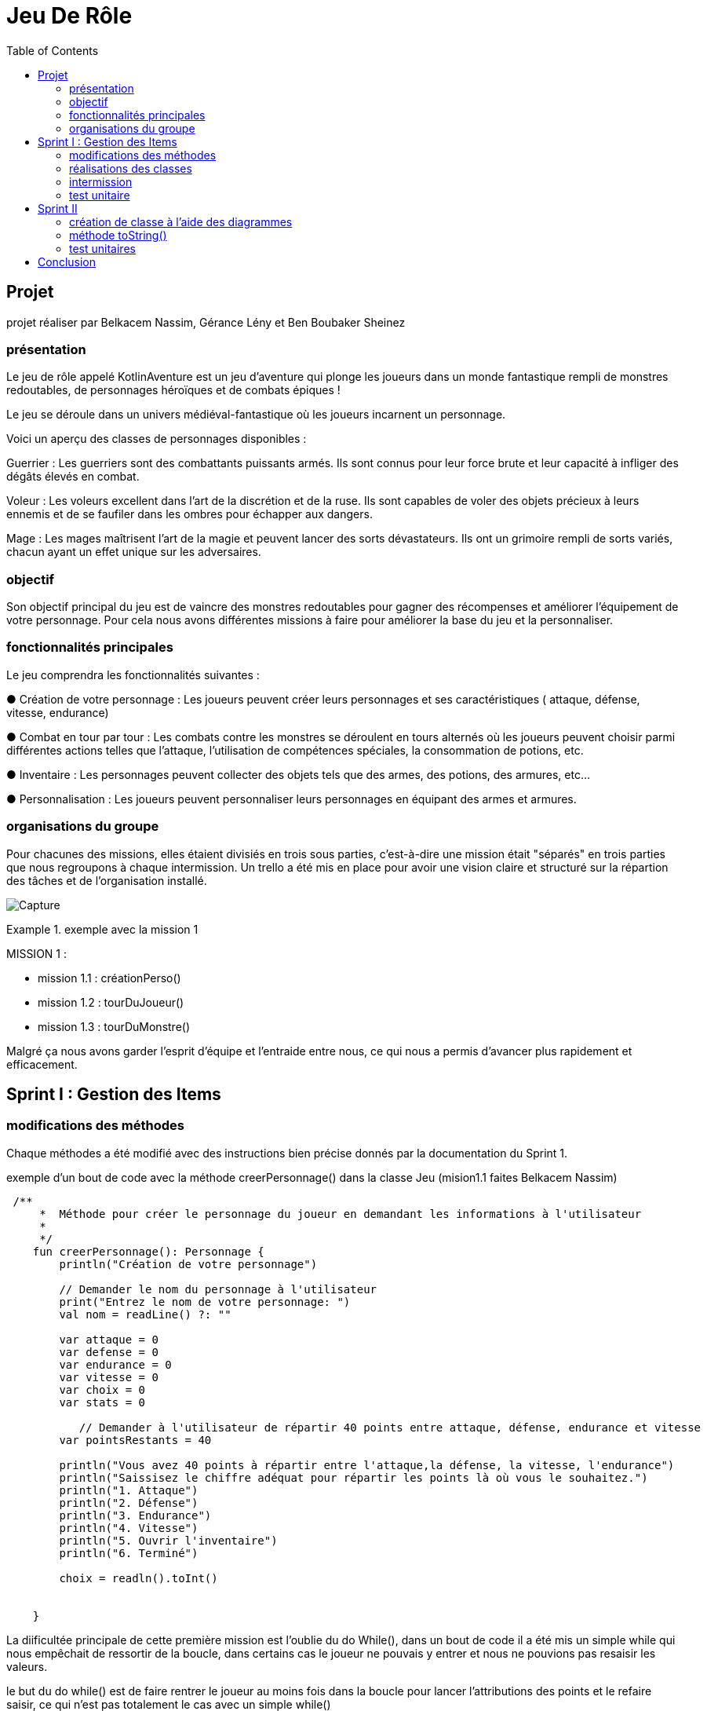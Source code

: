  
= Jeu De Rôle
:toc:
:toclevels: 4

== Projet 
projet réaliser par Belkacem Nassim, Gérance Lény et Ben Boubaker Sheinez

=== présentation

Le jeu de rôle appelé KotlinAventure est un jeu d'aventure  qui plonge les joueurs dans un monde fantastique rempli de monstres redoutables, de personnages héroïques et de combats épiques !

Le jeu se déroule dans un univers médiéval-fantastique où les joueurs incarnent un personnage.

Voici un aperçu des classes de personnages disponibles :

Guerrier : Les guerriers sont des combattants puissants armés. Ils sont connus pour
leur force brute et leur capacité à infliger des dégâts élevés en combat.

Voleur : Les voleurs excellent dans l'art de la discrétion et de la ruse. Ils sont
capables de voler des objets précieux à leurs ennemis et de se faufiler dans les
ombres pour échapper aux dangers.

Mage : Les mages maîtrisent l'art de la magie et peuvent lancer des sorts
dévastateurs. Ils ont un grimoire rempli de sorts variés, chacun ayant un effet unique
sur les adversaires.

=== objectif 
Son objectif principal du jeu est de vaincre des monstres redoutables pour gagner des récompenses et améliorer l’équipement de votre personnage. Pour cela nous avons différentes missions à faire pour améliorer la base du jeu et la personnaliser. 

=== fonctionnalités principales
Le jeu comprendra les fonctionnalités suivantes :


● Création de votre personnage : Les joueurs peuvent créer leurs personnages et ses caractéristiques ( attaque, défense, vitesse, endurance)

● Combat en tour par tour : Les combats contre les monstres se déroulent en tours
alternés où les joueurs peuvent choisir parmi différentes actions telles que l'attaque, l'utilisation de compétences spéciales, la consommation de potions, etc.

● Inventaire : Les personnages peuvent collecter des objets tels que des armes, des potions, des armures, etc...

● Personnalisation : Les joueurs peuvent personnaliser leurs personnages en équipant des armes et armures.


=== organisations du groupe  

Pour chacunes des missions, elles étaient divisiés en trois sous parties, c'est-à-dire une mission était "séparés" en trois parties que nous regroupons à chaque intermission. 
Un trello a été mis en place pour avoir une vision claire et structuré sur la répartion des tâches et de l'organisation installé. 

image:Capture.PNG[]

.exemple avec la mission 1 
====
MISSION 1 : 

- mission 1.1 : créationPerso()
- mission 1.2 : tourDuJoueur()
- mission 1.3 : tourDuMonstre()
====


Malgré ça nous avons garder l'esprit d'équipe et l'entraide entre nous, ce qui nous a permis d'avancer plus rapidement et efficacement. 



== Sprint I : Gestion des Items 

=== modifications des méthodes

Chaque méthodes a été modifié avec des instructions bien précise donnés par la documentation du Sprint 1.


.exemple d'un bout de code avec la méthode creerPersonnage() dans la classe Jeu (mision1.1 faites Belkacem Nassim)

[source, kotlin]
----
 /**
     *  Méthode pour créer le personnage du joueur en demandant les informations à l'utilisateur
     *
     */
    fun creerPersonnage(): Personnage {
        println("Création de votre personnage")

        // Demander le nom du personnage à l'utilisateur
        print("Entrez le nom de votre personnage: ")
        val nom = readLine() ?: ""

        var attaque = 0
        var defense = 0
        var endurance = 0
        var vitesse = 0
        var choix = 0
        var stats = 0

           // Demander à l'utilisateur de répartir 40 points entre attaque, défense, endurance et vitesse
        var pointsRestants = 40

        println("Vous avez 40 points à répartir entre l'attaque,la défense, la vitesse, l'endurance")
        println("Saissisez le chiffre adéquat pour répartir les points là où vous le souhaitez.")
        println("1. Attaque")
        println("2. Défense")
        println("3. Endurance")
        println("4. Vitesse")
        println("5. Ouvrir l'inventaire")
        println("6. Terminé")

        choix = readln().toInt()

   
    }
----

La diificultée principale de cette première mission est l'oublie du do While(), dans un bout de code il a été mis un simple while qui nous empêchait de ressortir de la boucle, dans certains cas le joueur ne pouvais y entrer et nous ne pouvions pas resaisir les valeurs. 

le but du do while() est de faire rentrer le joueur au moins fois dans la boucle pour lancer l'attributions des points et le refaire saisir, ce qui n'est pas totalement le cas avec un simple while()

[source, kotlin]
----
        do {
            while (choix > 6) { // vérifie que l'utilisateur n'a pas saisi une valeure supérieure à 6 sinon il le refait saisir.
                println(
                    "Vous avez saisi un nombre trop grand." +
                            "Saissisez le chiffre adéquat pour répartir les points là où vous le souhaitez."
                )
                choix = readln().toInt()
            }

            if (choix == 1) { //
                println("stats:attaque")
                stats = readln().toInt()
                while (stats > pointsRestants) {
                    println(
                        "Vous avez saisi trop de points." +
                                "Resaissisez le nombre de points à affecter pour l'attaque"
                    )
                    stats = readln().toInt()
                }
                if (attaque > 0) {
                    pointsRestants += attaque
                }
                attaque = stats
                pointsRestants -= stats
                println(
                    "Avez-vous terminer ? " +
                            "Saissisez 6 si oui," +
                            "sinon saissisez une valeur entre 1 et 5 pour continuer." +
                            "Il vous reste $pointsRestants points"
                )
                choix = readln().toInt()
            } else if (choix == 2) {
                println("stats:défense")
                stats = readln().toInt()
                while (stats > pointsRestants) {
                    println(
                        "Vous avez saisi trop de points." +
                                "Resaissisez le nombre de points à affecter pour la défense:"
                    )
                    stats = readln().toInt()
                }
                if (defense > 0) {
                    pointsRestants += defense
                }
                defense += stats
                pointsRestants -= stats
                println(
                    "Avez-vous terminer ?" +
                            " Saissisez 6 si oui," +
                            " sinon saissisez une valeur entre 1 et 5 pour continuer." +
                            " Il vous reste $pointsRestants points"
                )
                choix = readln().toInt()
            } else if (choix == 3) {
                println("stats:Endurance")
                stats = readln().toInt()
                while (stats > pointsRestants) {
                    println(
                        "Vous avez saisi trop de points." +
                                "Resaissisez le nombre de points à affecter pour l'endurance:"
                    )
                    stats = readln().toInt()
                }
                if (endurance > 0) {
                    pointsRestants += endurance
                }
                endurance += stats
                pointsRestants -= stats
                println(
                    "Avez-vous terminer ?" +
                            " Saissisez 6 si oui," +
                            " sinon saissisez une valeur entre 1 et 5 pour continuer." +
                            " Il vous reste $pointsRestants points"
                )
                choix = readln().toInt()
            } else if (choix == 4) {
                println("stats:vitesse")
                stats = readln().toInt()
                while (stats > pointsRestants) {
                    println(
                        "Vous avez saisi trop de points." +
                                "Resaissisez le nombre de points à affecter pour la vitesse:"
                    )
                    stats = readln().toInt()
                }
                if (vitesse > 0) {
                    pointsRestants += vitesse
                }
                vitesse += stats
                pointsRestants -= stats
                println(
                    "Avez-vous terminer ?" +
                            "Saissisez 6 si oui," +
                            "sinon saissisez une valeur entre 1 et 5 pour continuer." +
                            "Il vous reste $pointsRestants points"
                )
                choix = readln().toInt()
            } else if (choix == 5) {
                println(
                    "Votre inventaire est vide pour l'instant. " +
                            "Saissisez une valeur entre 1 et 4 pour affecter des points sinon 6 pour Terminer "
                )
                choix = readln().toInt()
            }
            pointsRestants = 40 - (attaque + defense + vitesse + endurance)
        } 
----            

Le while() provoquait le disfonctionnement de notre jeu, pour le résoudre nous avons regarder le code de certains groupe et comprendre pourquoi le do while() était la solution, nous avons également soliciter l'aide des professeurs pour avoir une explication plus explicite. 

=== réalisations des classes 

lors de la création de la classe Arme et TypeArme, nous avons eu des difficultés à trouver pour réaliser la méthode calculerDegats() 

image:Capture3.PNG[]

mission 2.1
[source, kotlin]
----
 fun calculerDegats(): Int {

        var degats = 0
        val deDegats = TirageDes(
            this.type.nombreDes,
            this.type.valeurDeMax
        )         //Initialisation du dé à utiliser pour les dégats
        val resultatDegats =
            deDegats.lance()           // Utilisation de la méthode lance() pour obtenir le résultat du lancé DEGATS
        val deCritique =
            TirageDes(1, 20)      //Initialisation du dé à utiliser pour savoir si c'est un coup critique ou pas
        val resultatCritique =
            deCritique.lance()       // Utilisation de la méthode lance() pour obtenir le résultat du lancé CRITIQUE

        degats = resultatDegats


        if (resultatCritique > this.type.activationCritique) {
            degats = degats * 2
        }

        return degats
    }
----
La méthode effectue un lancer de dé à 20 faces pour déterminer si le coup est critique. La gestion des probabilités a été complexe, et il a fallut s'assurer que la logique de détermination des coups critiques soit correcte.

La méthode doit multiplier les dégâts par un multiplicateurCritiques i le coup est critique. Cette logique doit être correcte et cohérente avec les spécifications du jeu. Des erreurs dans cette logique peuvent entraîner des problèmes d’équilibre du jeu.

Pour surmonter ces difficultés, nous avons assurer de comprendre en détail les spécifications du jeu, le professeur nous a également aidé avec un exemple concret d'un jeu d'algoritme connu, d'effectuer des tests rigoureux (mission 3), documenter notre code de manière appropriée et s'assurer que toutes les classes et attributs nécessaires sont correctement implémentés. Une approche itérative avec des tests fréquents est généralement recommandée pour garantir la fiabilité de la méthode calculerDegats(); cela nous a donc permis de passer aux missions suivantes. 




=== intermission

Pour les premières intermission,il s'agissait seulement de voir le fonctionnement, nous avons ajouté davantage de monstres à la liste de monstres du jeu, en en ajoutant au moins un pour chaque membre du groupe travaillant sur le projet. Créer des armes, armures, potions et bombes ainsi que les ajouter aux inventaires des monstres ou du joueur.
Nous avons également équiper des armes et des armures aux monstres, en affectant des valeurs aux attributs correspondants.





=== test unitaire

le test unitaire est là pour tester une partie unitaire du code, comme un morceau d'une méthode par exemple. ils doivent être rapides , indépendants et reproductibles
Ils ne doivent donc pas faire d'appel à des ressources externes (base de données, système de fichiers, internet…). Ils doivent être isolés du reste de notre application et reproductibles dans n'importe quelles circonstances.
Pour faire un test unitaire, nous devons au préalable déterminer par nos propres moyens (calcul papier par exemple) le résultat que la méthode est censé nous renvoyer. Si on tombe sur le bon résultat le test est validé, si non alors il y a un problème à résoudre (cependant il est possible qu'on se soit trompé dans le calcul fait au préalable).

Pour exemple, nous prennons la classe Armure et nous avons tester la méthode calculProtection() (mission 3.2 faite par Sheinez Ben Boubaker) 

[source, kotlin]
----
class ArmureTest {

    @Test
    fun calculProtection () {
        val armure1= Armure("","",typeBase, qualiteCommun)
        var result= armure1.calculProtection()
        Assertions.assertEquals(2, result)
    }
----
mais il faut d'abord importer :
[source, kotlin]
----
import org.junit.Test
import org.junit.jupiter.api.Assertions
----
ce qui corresponds à des importations de classes et de fonctions du framework de test JUnit. 

Pour surmonter des difficultés pour chacun des test unitaires, il était important de concevoir le code de manière à être testable dès le départ, d'utiliser des pratiques de développement agile, de s'appuyer sur des principes de conception solides et d'utiliser des frameworks et outils de test approprié. La collaboration au sein de l'équipe de développement et la revue de code étaient également essentielles pour garantir que les tests sont appropriés et complets.

L'assertion suivante: 
[source, kotlin]
----
Assertions.assertEquals(2, result)
----
vérifie si resultat test égale à 2. Cela signifie que le test réussira uniquement si la méthode calculProtection() renvoie exactement 2. Si la valeur de retour de cette méthode doit être calculée en fonction d'une logique plus complexe, cette assertion pourrait ne pas être corriger. Nous devons donc nous assurer que l'assertion correspond à la logique attendue de la méthode calculProtection().
Pour résoudre les problèmes, nous devons corriger l'initialisation de l'objet Armure en utilisant les valeurs appropriées, nous assurer que les importations sont correctes, et nous assurer que les assertions reprennent la logique de notre application et du test. De plus, il est important d'utiliser des données de test significatives pour tester différentes conditions du code.


== Sprint II 
=== création de classe à l'aide des diagrammes

image:Capture2.PNG[]

L'héritage est un concept fondamental de la programmation orientée objet (POO) qui permet à une classe de prendre en charge les propriétés (champs) et les comportements (méthodes) d'une autre classe, appelée la classe parente ou la classe de base. L'héritage permet la réutilisation du code, la création de hiérarchies de classes et la définition de relations entre les classes.

Une classe utilisant l'héritage est une classe dérivée qui hérite des caractéristiques (propriétés et méthodes) de sa classe parente. La classe dérivée peut ajouter des fonctionnalités supplémentaires ou modifier le comportement hérité de la classe parente. Les classes dérivées sont également appelées sous-classes, tandis que les classes parentes sont appelées superclasses.

Voici un exemple avec la classe Mage et Sort 

[source, kotlin]
----
package item

import personnage.Personnage

open class Sort(
    val nom: String,
    val effet: (Personnage, Personnage) -> Unit
) {
// ... 
}
----

[source, kotlin]
----
class Mage( //on definit la class Sage pour l`utiliser comme classe dans jeu
    nom: String,
    pointDeVie: Int,
    pointDeVieMax: Int,
    attaque: Int,
    defense: Int,
    endurance: Int,
    vitesse: Int,
    armePrincipal: Arme?,
    armure: Armure?,
    inventaire: MutableList<Item> = mutableListOf(),
    private val grimmoire:MutableList<Sort> = mutableListOf() ) :Personnage(nom, pointDeVie, pointDeVieMax, attaque, defense, endurance, vitesse, armePrincipal, armure, inventaire) {

//...
}
----
Ainsi, les classes Mage et Sort utilisent l'héritage pour hériter des propriétés et méthodes de la classe Personnage, tout en ajoutant leurs propres fonctionnalités uniques. Cela démontre comment l'héritage permet de créer des relations de classe et de réutiliser le code de manière efficace.


=== méthode toString()


=== test unitaires

== Conclusion  




